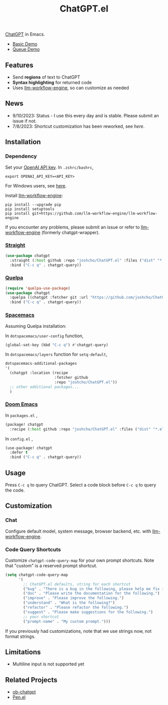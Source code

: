 #+TITLE: ChatGPT.el

[[https://chat.openai.com/chat][ChatGPT]] in Emacs.

- [[https://www.youtube.com/watch?v=4oUrm4CnIjo][Basic Demo]]
- [[https://www.youtube.com/watch?v=1LMlt5Cv4fY][Queue Demo]]

** Features
- Send *regions* of text to ChatGPT
- *Syntax highlighting* for returned code
- Uses [[https://github.com/llm-workflow-engine/llm-workflow-engine][llm-workflow-engine]], so can customize as needed
** News
- 9/10/2023: Status - I use this every day and is stable. Please submit an issue if not.
- 7/8/2023: Shortcut customization has been reworked, see [[Code Query Shortcuts][here]].
** Installation
*** Dependency
Set your [[https://platform.openai.com/account/api-keys][OpenAI API key]]. In ~.zshrc/bashrc~,
#+begin_src shell
export OPENAI_API_KEY=<API_KEY>
#+end_src
For Windows users, see [[https://www.computerhope.com/issues/ch000549.htm][here]].

Install [[https://github.com/llm-workflow-engine/llm-workflow-engine][llm-workflow-engine]]:
#+begin_src shell
pip install --upgrade pip
pip install setuptools
pip install git+https://github.com/llm-workflow-engine/llm-workflow-engine
#+end_src

If you encounter any problems, please submit an issue or refer to [[https://github.com/llm-workflow-engine/llm-workflow-engine][llm-workflow-engine]] (formerly chatgpt-wrapper).

*** [[https://github.com/radian-software/straight.el][Straight]]
#+begin_src emacs-lisp
(use-package chatgpt
  :straight (:host github :repo "joshcho/ChatGPT.el" :files ("dist" "*.el"))
  :bind ("C-c q" . chatgpt-query))
#+end_src

*** [[https://github.com/quelpa/quelpa][Quelpa]]
#+begin_src emacs-lisp
(require 'quelpa-use-package)
(use-package chatgpt
  :quelpa ((chatgpt :fetcher git :url "https://github.com/joshcho/ChatGPT.el.git") :upgrade t)
  :bind ("C-c q" . chatgpt-query))
#+end_src

*** [[https://www.spacemacs.org/][Spacemacs]]

Assuming Quelpa installation:

In ~dotspacemacs/user-config~ function,
#+begin_src emacs-lisp
(global-set-key (kbd "C-c q") #'chatgpt-query)
#+end_src

In ~dotspacemacs/layers~ function for ~setq-default~,
#+begin_src emacs-lisp
dotspacemacs-additional-packages
'(
  (chatgpt :location (recipe
                      :fetcher github
                      :repo "joshcho/ChatGPT.el"))
  ;; other additional packages...
  )
#+end_src

*** [[https://github.com/doomemacs/doomemacs][Doom Emacs]]

In ~packages.el~ ,
#+begin_src emacs-lisp
(package! chatgpt
  :recipe (:host github :repo "joshcho/ChatGPT.el" :files ("dist" "*.el")))
#+end_src

In ~config.el~ ,
#+begin_src emacs-lisp
(use-package! chatgpt
  :defer t
  :bind ("C-c q" . chatgpt-query))
#+end_src

** Usage
Press ~C-c q~ to query ChatGPT. Select a code block before ~C-c q~ to query the code.

** Customization
*** Chat
Configure default model, system message, browser backend, etc. with [[https://llm-workflow-engine.readthedocs.io/en/latest/configuration.html][llm-workflow-engine]].
*** Code Query Shortcuts
Customize ~chatgpt-code-query-map~ for your own prompt shortcuts. Note that "custom" is a reserved prompt shortcut.

#+begin_src emacs-lisp
(setq chatgpt-code-query-map
      '(
        ;; ChatGPT.el defaults, string for each shortcut
        ("bug" . "There is a bug in the following, please help me fix it.")
        ("doc" . "Please write the documentation for the following.")
        ("improve" . "Please improve the following.")
        ("understand" . "What is the following?")
        ("refactor" . "Please refactor the following.")
        ("suggest" . "Please make suggestions for the following.")
        ;; your shortcut
        ("prompt-name" . "My custom prompt.")))
#+end_src

If you previously had customizations, note that we use strings now, not format strings.

** Limitations
- Multiline input is not supported yet

** Related Projects
- [[https://github.com/suonlight/ob-chatgpt][ob-chatgpt]]
- [[https://github.com/semiosis/pen.el][Pen.el]]
